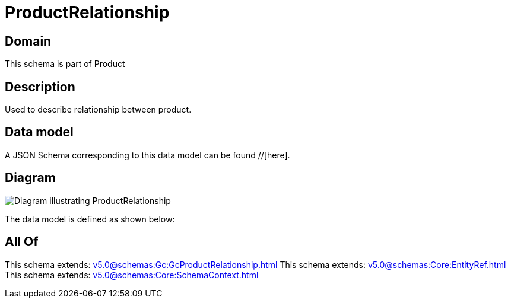 = ProductRelationship

[#domain]
== Domain

This schema is part of Product

[#description]
== Description
Used to describe relationship between product.


[#data_model]
== Data model

A JSON Schema corresponding to this data model can be found //[here].


[#diagram]
== Diagram
image::Resource_ProductRelationship.png[Diagram illustrating ProductRelationship]


The data model is defined as shown below:


[#all_of]
== All Of

This schema extends: xref:v5.0@schemas:Gc:GcProductRelationship.adoc[]
This schema extends: xref:v5.0@schemas:Core:EntityRef.adoc[]
This schema extends: xref:v5.0@schemas:Core:SchemaContext.adoc[]

